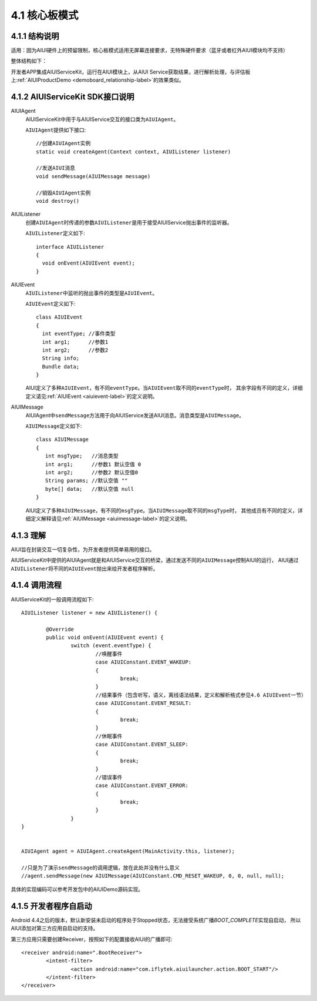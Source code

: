 .. _coreboad-label:

4.1 核心板模式
---------------

4.1.1 结构说明
^^^^^^^^^^^^^^^

适用：因为AIUI硬件上的预留限制，核心板模式适用无屏幕连接要求，无特殊硬件要求（蓝牙或者红外AIUI模块均不支持）

整体结构如下：

.. image:: coreboard.png

开发者APP集成AIUIServiceKit，运行在AIUI模块上，从AIUI Service获取结果，进行解析处理，与评估板上\ :ref:`AIUIProductDemo <demoboard_relationship-label>`\ 的效果类似。

4.1.2 AIUIServiceKit SDK接口说明
^^^^^^^^^^^^^^^^^^^^^^^^^^^^^^^^^

.. _sendMessage-label:

AIUIAgent
	AIUIServiceKit中用于与AIUIService交互的接口类为\ ``AIUIAgent``\ 。

	\ ``AIUIAgent``\ 提供如下接口::

		//创建AIUIAgent实例
		static void createAgent(Context context, AIUIListener listener)
		
		//发送AIUI消息
		void sendMessage(AIUIMessage message)
		
		//销毁AIUIAgent实例
		void destroy()
		
		
AIUIListener
	创建\ ``AIUIAgent``\ 时传递的参数\ ``AIUIListener``\ 是用于接受AIUIService抛出事件的监听器。

	\ ``AIUIListener``\ 定义如下::

		interface AIUIListener
		{
		  void onEvent(AIUIEvent event);
		}

.. _aiui_event_def-label:

AIUIEvent	
	\ ``AIUIListener``\ 中监听的抛出事件的类型是\ ``AIUIEvent``\ 。

	\ ``AIUIEvent``\ 定义如下::

		class AIUIEvent
		{
		  int eventType; //事件类型
		  int arg1;      //参数1
		  int arg2;      //参数2
		  String info;
		  Bundle data;
		}
	
	AIUI定义了多种\ ``AIUIEvent``\，有不同\ ``eventType``\。当\ ``AIUIEvent``\ 取不同的\ ``eventType``\时，
	其余字段有不同的定义，详细定义请见\ :ref:`AIUIEvent <aiuievent-label>`\ 的定义说明。

.. _aiui_msg_def-label:
	
AIUIMessage
	AIUIAgent中\ ``sendMessage``\ 方法用于向AIUIService发送AIUI消息。消息类型是\ ``AIUIMessage``\ 。

	\ ``AIUIMessage``\ 定义如下::

		class AIUIMessage
		{
		   int msgType;   //消息类型
		   int arg1;      //参数1 默认空值 0
		   int arg2;      //参数2 默认空值0
		   String params; //默认空值 ""
		   byte[] data;   //默认空值 null
		}
		
	AIUI定义了多种\ ``AIUIMessage``\ ，有不同的\ ``msgType``\ 。当\ ``AIUIMessage``\取不同的\ ``msgType``\时，
	其他成员有不同的定义，详细定义解释请见\ :ref:`AIUIMessage <aiuimessage-label>`\ 的定义说明。


.. _AIUI_SDK_deep-label:

4.1.3 理解
^^^^^^^^^^

AIUI旨在封装交互一切复杂性，为开发者提供简单易用的接口。

AIUIServiceKit中提供的AIUIAgent就是和AIUIService交互的桥梁，通过发送不同的\ ``AIUIMessage``\ 控制AIUI的运行，
AIUI通过\ ``AIUIListener``\ 将不同的\ ``AIUIEvent``\ 抛出来给开发者程序解析。

.. _aiui_servicekit_sdk-label:

4.1.4 调用流程
^^^^^^^^^^^^^^^

AIUIServiceKit的一般调用流程如下::

	AIUIListener listener = new AIUIListener() {

		@Override
		public void onEvent(AIUIEvent event) {
			switch (event.eventType) {
				//唤醒事件
				case AIUIConstant.EVENT_WAKEUP:	
				{
					break;
				}
				//结果事件（包含听写，语义，离线语法结果，定义和解析格式参见4.6 AIUIEvent一节）	
				case AIUIConstant.EVENT_RESULT:	
				{
					break;
				}
				//休眠事件
				case AIUIConstant.EVENT_SLEEP: 
				{
					break;
				}
				//错误事件
				case AIUIConstant.EVENT_ERROR: 
				{
					break;
				}
			}
	}


	AIUIAgent agent = AIUIAgent.createAgent(MainActivity.this, listener);
	
	//只是为了演示sendMessage的调用逻辑，放在此处并没有什么意义
	//agent.sendMessage(new AIUIMessage(AIUIConstant.CMD_RESET_WAKEUP, 0, 0, null, null);

	
具体的实现编码可以参考开发包中的AIUIDemo源码实现。

4.1.5 开发者程序自启动
^^^^^^^^^^^^^^^^^^^^^^

Android 4.4之后的版本，默认新安装未启动的程序处于Stopped状态，无法接受系统广播\ `BOOT_COMPLETE`\ 实现自启动，
所以AIUI添加对第三方应用自启动的支持。

第三方应用只需要创建Receiver，按照如下的配置接收AIUI的广播即可::

	<receiver android:name=".BootReceiver">
		<intent-filter>
			<action android:name="com.iflytek.aiuilauncher.action.BOOT_START"/>
		</intent-filter>
	</receiver>






